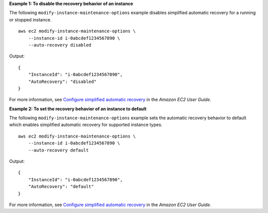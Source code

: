 **Example 1: To disable the recovery behavior of an instance**

The following ``modify-instance-maintenance-options`` example disables simplified automatic recovery for a running or stopped instance. ::

    aws ec2 modify-instance-maintenance-options \
        --instance-id i-0abcdef1234567890 \
        --auto-recovery disabled 

Output::

    {
        "InstanceId": "i-0abcdef1234567890",
        "AutoRecovery": "disabled"
    }

For more information, see `Configure simplified automatic recovery <https://docs.aws.amazon.com/AWSEC2/latest/UserGuide/instance-configuration-recovery.html>`__ in the *Amazon EC2 User Guide*.

**Example 2: To set the recovery behavior of an instance to default**

The following ``modify-instance-maintenance-options`` example sets the automatic recovery behavior to default which enables simplified automatic recovery for supported instance types. ::

    aws ec2 modify-instance-maintenance-options \
        --instance-id i-0abcdef1234567890 \
        --auto-recovery default 

Output::

    {
        "InstanceId": "i-0abcdef1234567890",
        "AutoRecovery": "default"
    }

For more information, see `Configure simplified automatic recovery <https://docs.aws.amazon.com/AWSEC2/latest/UserGuide/instance-configuration-recovery.html>`__ in the *Amazon EC2 User Guide*.
